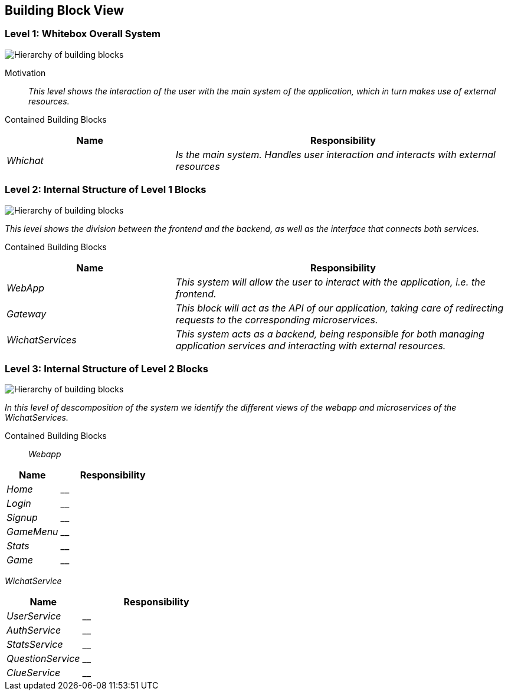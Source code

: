 ifndef::imagesdir[:imagesdir: ../images]

[[section-building-block-view]]
== Building Block View

=== Level 1: Whitebox Overall System



image::Level1.png["Hierarchy of building blocks"]

Motivation::
_This level shows the interaction of the user with the main system of the application, which in turn makes use of external resources._

Contained Building Blocks::

[cols="1,2" options="header"]
|===
| **Name** | **Responsibility**
| _Whichat_ | _Is the main system. Handles user interaction and interacts with external resources_
|===


### **Level 2: Internal Structure of Level 1 Blocks**


image::Level2.png["Hierarchy of building blocks"]

_This level shows the division between the frontend and the backend, as well as the interface that connects both services._

Contained Building Blocks::

[cols="1,2" options="header"]
|===
| **Name** | **Responsibility**
| _WebApp_ | _This system will allow the user to interact with the application, i.e. the frontend._
| _Gateway_ | _This block will act as the API of our application, taking care of redirecting requests to the corresponding microservices._
| _WichatServices_ | _This system acts as a backend, being responsible for both managing application services and interacting with external resources._
|===


### **Level 3: Internal Structure of Level 2 Blocks**


image::Level3.png["Hierarchy of building blocks"]

_In this level of descomposition of the system we identify the different views of the webapp and microservices of the WichatServices._

Contained Building Blocks::

_Webapp_
[cols="1,2" options="header"]
|===
| **Name** | **Responsibility**
| _Home_ | __
| _Login_ | __
| _Signup_ | __
| _GameMenu_ | __
| _Stats_ | __
| _Game_ | __
|===

_WichatService_
[cols="1,2" options="header"]
|===
| **Name** | **Responsibility**
| _UserService_ | __
| _AuthService_ | __
| _StatsService_ | __
| _QuestionService_ | __
| _ClueService_ | __
|===
